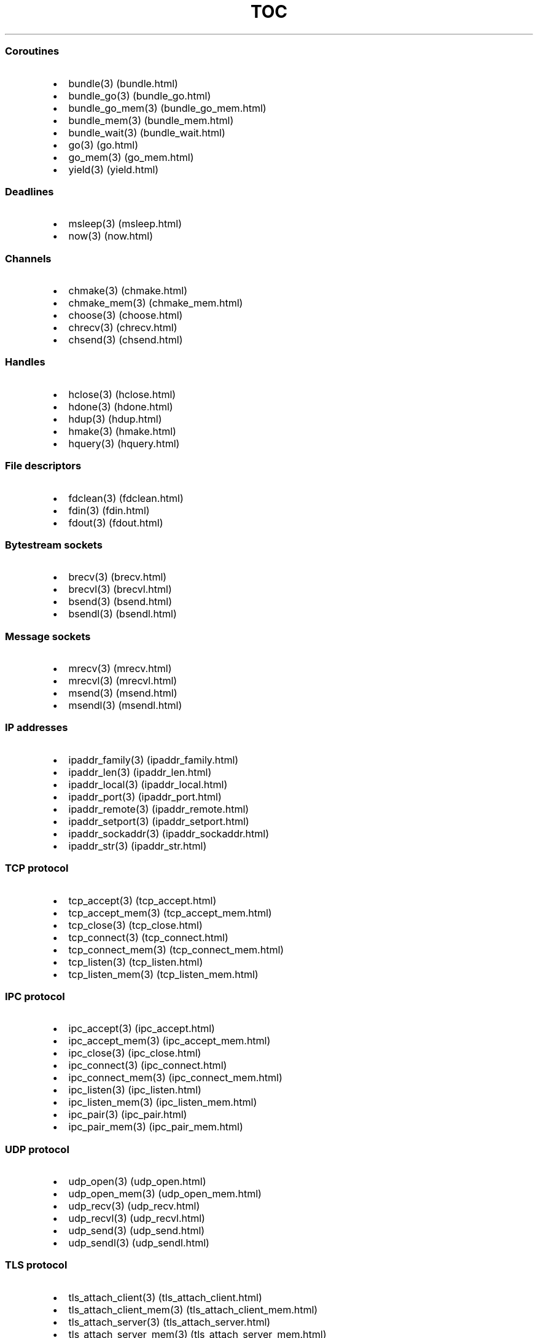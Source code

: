 .\" Automatically generated by Pandoc 1.19.2.1
.\"
.TH "TOC" "3" "" "libdill" "libdill Library Functions"
.hy
.SS Coroutines
.IP \[bu] 2
bundle(3) (bundle.html)
.IP \[bu] 2
bundle_go(3) (bundle_go.html)
.IP \[bu] 2
bundle_go_mem(3) (bundle_go_mem.html)
.IP \[bu] 2
bundle_mem(3) (bundle_mem.html)
.IP \[bu] 2
bundle_wait(3) (bundle_wait.html)
.IP \[bu] 2
go(3) (go.html)
.IP \[bu] 2
go_mem(3) (go_mem.html)
.IP \[bu] 2
yield(3) (yield.html)
.SS Deadlines
.IP \[bu] 2
msleep(3) (msleep.html)
.IP \[bu] 2
now(3) (now.html)
.SS Channels
.IP \[bu] 2
chmake(3) (chmake.html)
.IP \[bu] 2
chmake_mem(3) (chmake_mem.html)
.IP \[bu] 2
choose(3) (choose.html)
.IP \[bu] 2
chrecv(3) (chrecv.html)
.IP \[bu] 2
chsend(3) (chsend.html)
.SS Handles
.IP \[bu] 2
hclose(3) (hclose.html)
.IP \[bu] 2
hdone(3) (hdone.html)
.IP \[bu] 2
hdup(3) (hdup.html)
.IP \[bu] 2
hmake(3) (hmake.html)
.IP \[bu] 2
hquery(3) (hquery.html)
.SS File descriptors
.IP \[bu] 2
fdclean(3) (fdclean.html)
.IP \[bu] 2
fdin(3) (fdin.html)
.IP \[bu] 2
fdout(3) (fdout.html)
.SS Bytestream sockets
.IP \[bu] 2
brecv(3) (brecv.html)
.IP \[bu] 2
brecvl(3) (brecvl.html)
.IP \[bu] 2
bsend(3) (bsend.html)
.IP \[bu] 2
bsendl(3) (bsendl.html)
.SS Message sockets
.IP \[bu] 2
mrecv(3) (mrecv.html)
.IP \[bu] 2
mrecvl(3) (mrecvl.html)
.IP \[bu] 2
msend(3) (msend.html)
.IP \[bu] 2
msendl(3) (msendl.html)
.SS IP addresses
.IP \[bu] 2
ipaddr_family(3) (ipaddr_family.html)
.IP \[bu] 2
ipaddr_len(3) (ipaddr_len.html)
.IP \[bu] 2
ipaddr_local(3) (ipaddr_local.html)
.IP \[bu] 2
ipaddr_port(3) (ipaddr_port.html)
.IP \[bu] 2
ipaddr_remote(3) (ipaddr_remote.html)
.IP \[bu] 2
ipaddr_setport(3) (ipaddr_setport.html)
.IP \[bu] 2
ipaddr_sockaddr(3) (ipaddr_sockaddr.html)
.IP \[bu] 2
ipaddr_str(3) (ipaddr_str.html)
.SS TCP protocol
.IP \[bu] 2
tcp_accept(3) (tcp_accept.html)
.IP \[bu] 2
tcp_accept_mem(3) (tcp_accept_mem.html)
.IP \[bu] 2
tcp_close(3) (tcp_close.html)
.IP \[bu] 2
tcp_connect(3) (tcp_connect.html)
.IP \[bu] 2
tcp_connect_mem(3) (tcp_connect_mem.html)
.IP \[bu] 2
tcp_listen(3) (tcp_listen.html)
.IP \[bu] 2
tcp_listen_mem(3) (tcp_listen_mem.html)
.SS IPC protocol
.IP \[bu] 2
ipc_accept(3) (ipc_accept.html)
.IP \[bu] 2
ipc_accept_mem(3) (ipc_accept_mem.html)
.IP \[bu] 2
ipc_close(3) (ipc_close.html)
.IP \[bu] 2
ipc_connect(3) (ipc_connect.html)
.IP \[bu] 2
ipc_connect_mem(3) (ipc_connect_mem.html)
.IP \[bu] 2
ipc_listen(3) (ipc_listen.html)
.IP \[bu] 2
ipc_listen_mem(3) (ipc_listen_mem.html)
.IP \[bu] 2
ipc_pair(3) (ipc_pair.html)
.IP \[bu] 2
ipc_pair_mem(3) (ipc_pair_mem.html)
.SS UDP protocol
.IP \[bu] 2
udp_open(3) (udp_open.html)
.IP \[bu] 2
udp_open_mem(3) (udp_open_mem.html)
.IP \[bu] 2
udp_recv(3) (udp_recv.html)
.IP \[bu] 2
udp_recvl(3) (udp_recvl.html)
.IP \[bu] 2
udp_send(3) (udp_send.html)
.IP \[bu] 2
udp_sendl(3) (udp_sendl.html)
.SS TLS protocol
.IP \[bu] 2
tls_attach_client(3) (tls_attach_client.html)
.IP \[bu] 2
tls_attach_client_mem(3) (tls_attach_client_mem.html)
.IP \[bu] 2
tls_attach_server(3) (tls_attach_server.html)
.IP \[bu] 2
tls_attach_server_mem(3) (tls_attach_server_mem.html)
.IP \[bu] 2
tls_detach(3) (tls_detach.html)
.SS CRLF protocol
.IP \[bu] 2
crlf_attach(3) (crlf_attach.html)
.IP \[bu] 2
crlf_attach_mem(3) (crlf_attach_mem.html)
.IP \[bu] 2
crlf_detach(3) (crlf_detach.html)
.SS PFX protocol
.IP \[bu] 2
pfx_attach(3) (pfx_attach.html)
.IP \[bu] 2
pfx_attach_mem(3) (pfx_attach_mem.html)
.IP \[bu] 2
pfx_detach(3) (pfx_detach.html)
.SS HTTP protocol
.IP \[bu] 2
http_attach(3) (http_attach.html)
.IP \[bu] 2
http_attach_mem(3) (http_attach_mem.html)
.IP \[bu] 2
http_detach(3) (http_detach.html)
.IP \[bu] 2
http_recvfield(3) (http_recvfield.html)
.IP \[bu] 2
http_recvrequest(3) (http_recvrequest.html)
.IP \[bu] 2
http_recvstatus(3) (http_recvstatus.html)
.IP \[bu] 2
http_sendfield(3) (http_sendfield.html)
.IP \[bu] 2
http_sendrequest(3) (http_sendrequest.html)
.IP \[bu] 2
http_sendstatus(3) (http_sendstatus.html)
.SS WebSocket protocol
.IP \[bu] 2
ws_detach(3) (ws_detach.html)
.IP \[bu] 2
ws_recv(3) (ws_recv.html)
.IP \[bu] 2
ws_recvl(3) (ws_recvl.html)
.IP \[bu] 2
ws_request_key(3) (ws_request_key.html)
.IP \[bu] 2
ws_response_key(3) (ws_response_key.html)
.IP \[bu] 2
ws_send(3) (ws_send.html)
.IP \[bu] 2
ws_sendl(3) (ws_sendl.html)
